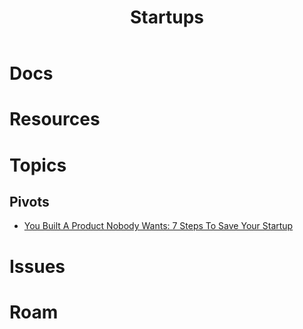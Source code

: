:PROPERTIES:
:ID:       ec7143a9-14d1-4258-9ae4-75cc321e9d3b
:END:
#+TITLE: Startups
#+DESCRIPTION: Startups
#+TAGS:

* Docs

* Resources

* Topics
** Pivots

+ [[https://eamoncullen.medium.com/you-built-a-product-nobody-wants-7-steps-to-save-your-startup-295544c48931][You Built A Product Nobody Wants: 7 Steps To Save Your Startup]]

* Issues

* Roam
